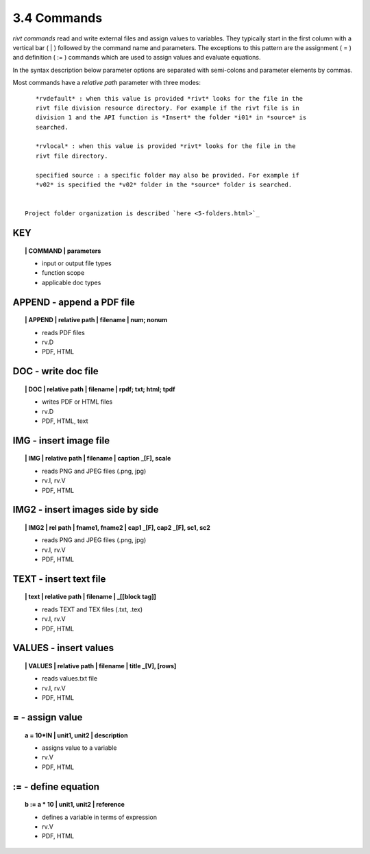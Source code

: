 3.4 Commands
===================

*rivt commands* read and write external files and assign values to variables.
They typically start in the first column with a vertical bar ( | ) followed by
the command name and parameters. The exceptions to this pattern are the
assignment ( = ) and definition ( := ) commands which are used to assign values
and evaluate equations.

In the syntax description below parameter options are separated with
semi-colons and parameter elements by commas. 

Most commands have a *relative path* parameter with three modes::

    *rvdefault* : when this value is provided *rivt* looks for the file in the
    rivt file division resource directory. For example if the rivt file is in
    division 1 and the API function is *Insert* the folder *i01* in *source* is
    searched.

    *rvlocal* : when this value is provided *rivt* looks for the file in the
    rivt file directory.

    specified source : a specific folder may also be provided. For example if
    *v02* is specified the *v02* folder in the *source* folder is searched.


 Project folder organization is described `here <5-folders.html>`_

**KEY**  
-------------

.. raw:: html

    <hr>


.. topic:: | COMMAND | parameters

    - input or output file types
    - function scope
    - applicable doc types


**APPEND** - append a PDF file
-------------------------------------------

.. raw:: html

    <hr>


.. topic:: | APPEND | relative path | filename | num; nonum 

    - reads PDF files
    - rv.D
    - PDF, HTML

**DOC** - write doc file
-------------------------------------------

.. raw:: html

    <hr>


.. topic:: | DOC | relative path | filename | rpdf; txt; html; tpdf

    - writes PDF or HTML files
    - rv.D
    - PDF, HTML, text

**IMG** - insert image file
-------------------------------------------

.. raw:: html

    <hr>

.. topic:: | IMG | relative path | filename | caption _[F], scale

    - reads PNG and JPEG files (.png, jpg)
    - rv.I, rv.V
    - PDF, HTML

**IMG2** - insert images side by side
--------------------------------------------------

.. raw:: html

    <hr>

.. topic:: | IMG2 | rel path | fname1, fname2 | cap1 _[F], cap2 _[F], sc1, sc2 

    - reads PNG and JPEG files (.png, jpg)
    - rv.I, rv.V
    - PDF, HTML

**TEXT** - insert text file
------------------------------------------

.. raw:: html

    <hr>

.. topic:: | text | relative path | filename | _[[block tag]]

    - reads TEXT and TEX files (.txt, .tex)
    - rv.I, rv.V
    - PDF, HTML

**VALUES** - insert values
-------------------------------------------

.. raw:: html

    <hr>

.. topic:: | VALUES | relative path | filename | title _[V], [rows]

    - reads values.txt file
    - rv.I, rv.V
    - PDF, HTML

**=** - assign value
-------------------------------------------

.. raw:: html

    <hr>

.. topic:: a = 10*IN | unit1, unit2 | description

    - assigns value to a variable
    - rv.V
    - PDF, HTML

**:=** - define equation
-------------------------------------------

.. raw:: html

    <hr>

.. topic:: b := a * 10 | unit1, unit2 | reference

    - defines a variable in terms of expression
    - rv.V
    - PDF, HTML
